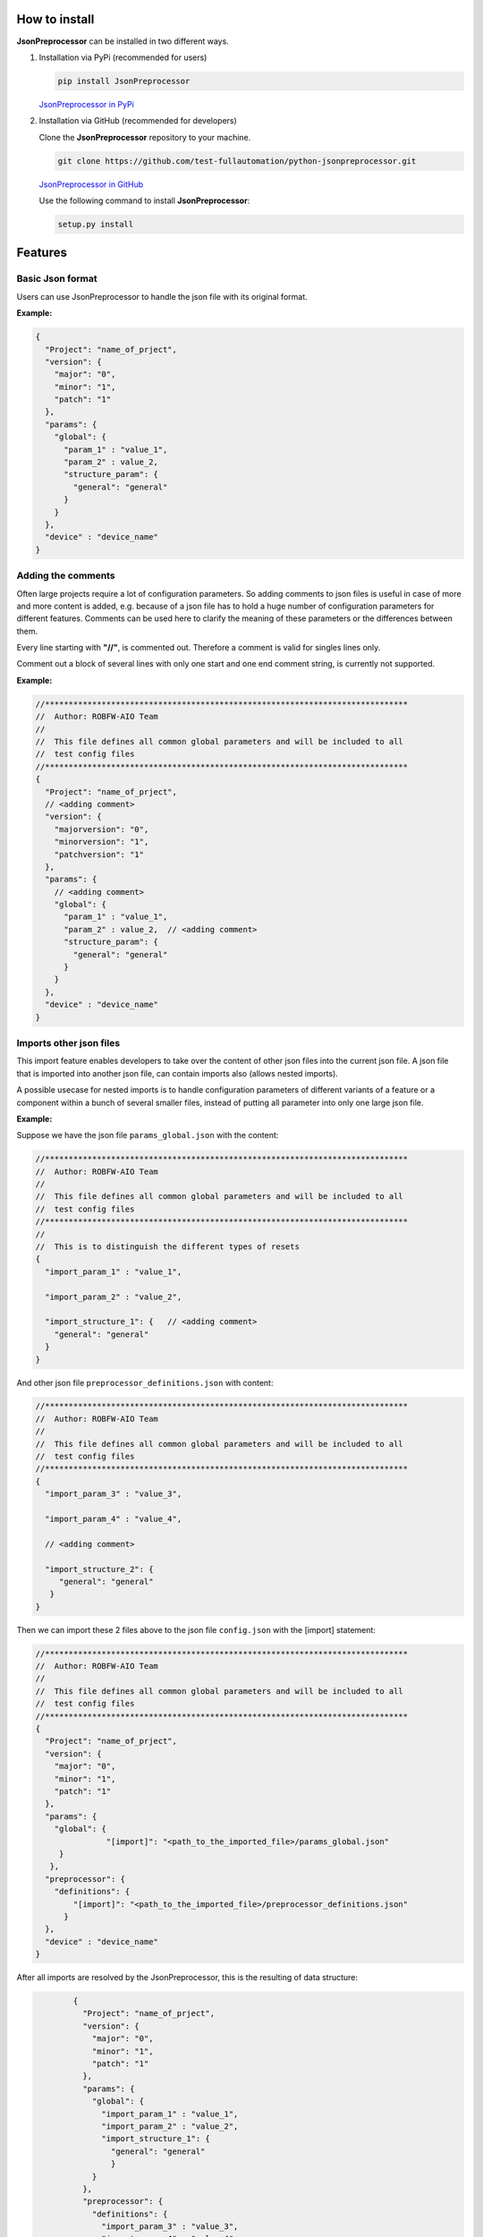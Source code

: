 .. Copyright 2020-2022 Robert Bosch GmbH

.. Licensed under the Apache License, Version 2.0 (the "License");
   you may not use this file except in compliance with the License.
   You may obtain a copy of the License at

.. http://www.apache.org/licenses/LICENSE-2.0

.. Unless required by applicable law or agreed to in writing, software
   distributed under the License is distributed on an "AS IS" BASIS,
   WITHOUT WARRANTIES OR CONDITIONS OF ANY KIND, either express or implied.
   See the License for the specific language governing permissions and
   limitations under the License.

How to install
--------------

**JsonPreprocessor** can be installed in two different ways.

1. Installation via PyPi (recommended for users)

   .. code::

      pip install JsonPreprocessor

   `JsonPreprocessor in PyPi <https://pypi.org/project/JsonPreprocessor/>`_

2. Installation via GitHub (recommended for developers)

   Clone the **JsonPreprocessor** repository to your machine.

   .. code::

      git clone https://github.com/test-fullautomation/python-jsonpreprocessor.git

   `JsonPreprocessor in GitHub <https://github.com/test-fullautomation/python-jsonpreprocessor>`_

   Use the following command to install **JsonPreprocessor**:

   .. code::

      setup.py install

Features
--------

Basic Json format
~~~~~~~~~~~~~~~~~

Users can use JsonPreprocessor to handle the json file with its original format.

**Example:**

.. code::

   {
     "Project": "name_of_prject",
     "version": {
       "major": "0",
       "minor": "1",
       "patch": "1"
     },
     "params": {
       "global": {
         "param_1" : "value_1",
         "param_2" : value_2,
         "structure_param": {
           "general": "general"
         }
       }
     },
     "device" : "device_name"
   }

Adding the comments
~~~~~~~~~~~~~~~~~~~

Often large projects require a lot of configuration parameters. So adding comments to json files is 
useful in case of more and more content is added, e.g. because of a json file has to hold a huge number 
of configuration parameters for different features. Comments can be used here to clarify the meaning of 
these parameters or the differences between them.

Every line starting with **"//"**, is commented out. Therefore a comment is valid for singles lines only.

Comment out a block of several lines with only one start and one end comment string, is currently not supported.

**Example:**

.. code::

   //*****************************************************************************
   //  Author: ROBFW-AIO Team
   //
   //  This file defines all common global parameters and will be included to all
   //  test config files
   //*****************************************************************************
   {
     "Project": "name_of_prject",
     // <adding comment>
     "version": {
       "majorversion": "0",
       "minorversion": "1",
       "patchversion": "1"
     },
     "params": {
       // <adding comment>
       "global": {
         "param_1" : "value_1",
         "param_2" : value_2,  // <adding comment>
         "structure_param": {
           "general": "general"
         }
       }
     },
     "device" : "device_name"
   }

Imports other json files
~~~~~~~~~~~~~~~~~~~~~~~~

This import feature enables developers to take over the content of other json files into the 
current json file. A json file that is imported into another json file, can contain imports also
(allows nested imports).

A possible usecase for nested imports is to handle configuration parameters of different variants 
of a feature or a component within a bunch of several smaller files, instead of putting all parameter 
into only one large json file.

**Example:**

Suppose we have the json file ``params_global.json`` with the content:

.. code::

         //*****************************************************************************
         //  Author: ROBFW-AIO Team
         //
         //  This file defines all common global parameters and will be included to all
         //  test config files
         //*****************************************************************************
         //
         //  This is to distinguish the different types of resets
         {
           "import_param_1" : "value_1",
         
           "import_param_2" : "value_2",
            
           "import_structure_1": {   // <adding comment>
             "general": "general"
           }
         }

And other json file ``preprocessor_definitions.json`` with content:

.. code::

         //*****************************************************************************
         //  Author: ROBFW-AIO Team
         //
         //  This file defines all common global parameters and will be included to all
         //  test config files
         //*****************************************************************************
         {
           "import_param_3" : "value_3",
           
           "import_param_4" : "value_4",

           // <adding comment>
            
           "import_structure_2": {
              "general": "general"
            }
         }

Then we can import these 2 files above to the json file ``config.json`` with the [import] statement:

.. code::

         //*****************************************************************************
         //  Author: ROBFW-AIO Team
         //
         //  This file defines all common global parameters and will be included to all
         //  test config files
         //*****************************************************************************
         {
           "Project": "name_of_prject",
           "version": {
             "major": "0",
             "minor": "1",
             "patch": "1"
           },
           "params": {
             "global": {
         	    	"[import]": "<path_to_the_imported_file>/params_global.json"
              }
            },
           "preprocessor": {
             "definitions": {
                 "[import]": "<path_to_the_imported_file>/preprocessor_definitions.json"
               }
           },
           "device" : "device_name"
         }

After all imports are resolved by the JsonPreprocessor, this is the resulting of data structure:

.. code::

         {
           "Project": "name_of_prject",
           "version": {
             "major": "0",
             "minor": "1",
             "patch": "1"
           },
           "params": {
             "global": {
               "import_param_1" : "value_1",
               "import_param_2" : "value_2",
               "import_structure_1": {
                 "general": "general"
                 }
             }
           },
           "preprocessor": {
             "definitions": {
               "import_param_3" : "value_3",
               "import_param_4" : "value_4",
               "import_structure_2": {
                  "general": "general"
                }
             }
           },
           "device" : "device_name"
         }

 Add new or overwrites existing parameters
~~~~~~~~~~~~~~~~~~~~~~~~~~~~~~~~~~~~~~~~~~

This JsonPreprocessor package also provides developers ability to add new as well as overwrite  
existing parameters. Developers can update parameters which are already declared and add new 
parameters or new element into existing parameters. The below example will show the way to do 
these features.

In case we have many different variants, and each variant requires a different value assigned 
to the parameter, users can use this feature to add new parameters and update new values for 
existing parameters of existing configuation object.

**Example:**

Suppose we have the json file ``params_global.json`` with the content:

.. code::

         //*****************************************************************************
         //  Author: ROBFW-AIO Team
         //
         //  This file defines all common global parameters and will be included to all
         //  test config files
         //*****************************************************************************
         //
         //  This is to distinguish the different types of resets
         {
           "import_param_1" : "value_1",
         
           "import_param_2" : "value_2",
            
           "import_structure_1": {   // <adding comment>
             "general": "general"
           }
         }

Then we import ``params_global.json`` to json file ``config.json`` with content:

.. code::

         {
           "Project": "name_of_prject",
           "version": {
             "major": "0",
             "minor": "1",
             "patch": "1"
           },
           "params": {
             "global": {
         		"[import]": "<path_to_the_imported_file>/params_global.json"
               }
             },
           "device" : "device_name",
           // Overwrite parameters
           "${params}['global']['import_param_1']": "new_value_1",  
           "${version}['patch']": "2",
           // Add new parameters
           "new_param": {
         	  	"abc": 9,
         			"xyz": "new param"
           },
           "${params}['global']['import_structure_1']['new_structure_param']": "new_structure_value"
         }

After all imports are resolved by the JsonPreprocessor, this is the resulting of data structure:

.. code::

         {
           "Project": "name_of_prject",
           "version": {
             "major": "0",
             "minor": "1",
             "patch": "2"
           },
           "params": {
             "global": {
               "import_param_1" : "new_value_1",
               "import_param_2" : "value_2",
               "import_structure_1": {
                 "general": "general",
         		     "new_structure_param": "new_structure_value"
                }
              }
           },
           "device" : "device_name",
           "new_param": {
         	   "abc": 9,
         	   "xyz": "new param"
           }
         }

Using defined parameters
~~~~~~~~~~~~~~~~~~~~~~~~

With JsonPreprocessor package, users can also use the defined parameters in Json file. The value of 
the defined parameter could be called with syntax ``${<parameter_name>}``

**Example:**

Suppose we have the json file ``config.json`` with the content:

.. code::

         {
           "Project": "name_of_prject",
           "version": {
             "major": "0",
             "minor": "1",
             "patch": "1"
           },
           "params": {
             "global": {
               "import_param_1" : "value_1",
               "import_param_2" : "value_2",
               "import_structure_1": {
                 "general": "general"
                }
             }
           },
           "preprocessor": {
             "definitions": {
               "import_param_3" : "value_3",
               "import_param_4" : "value_4",
            	 "ABC": "param_ABC",
               "import_structure_1": {
                  "general": "general"
                }
             }
           },
           "device" : "device_name",
           // Using the defined parameters
           "${params}['global'][${preprocessor}['definitions']['ABC']]": True,
           "${params}['global']['import_param_1']": ${preprocessor}['definitions']['import_param_4']
         }

After all imports are resolved by the JsonPreprocessor, this is the resulting of data structure:

.. code::

         {
           "Project": "name_of_prject",
           "version": {
             "major": "0",
             "minor": "1",
             "patch": "1"
           },
           "params": {
             "global": {
               "import_param_1" : "value_4",
               "import_param_2" : "value_2",
               "import_structure_1": {
                 "general": "general"
                 },
         	     "param_ABC": True
             }
           },
           "preprocessor": {
             "definitions": {
               "import_param_3" : "value_3",
               "import_param_4" : "value_4",
            	 "ABC": "param_ABC",
               "import_structure_1": {
                  "general": "general"
                }
             }
           },
           "TargetName" : "device_name"
         }

Accepted ``True``, ``False``, and ``None``
~~~~~~~~~~~~~~~~~~~~~~~~~~~~~~~~~~~~~~~~~~

Some keywords are different between Json and Python syntax:

* Json syntax: **``true``**, **``false``**, **``null``**

* Python syntax: **``True``**, **``False``**, **``None``**

To facilitate the usage of configuration files in Json format, both ways of syntax are accepted.

